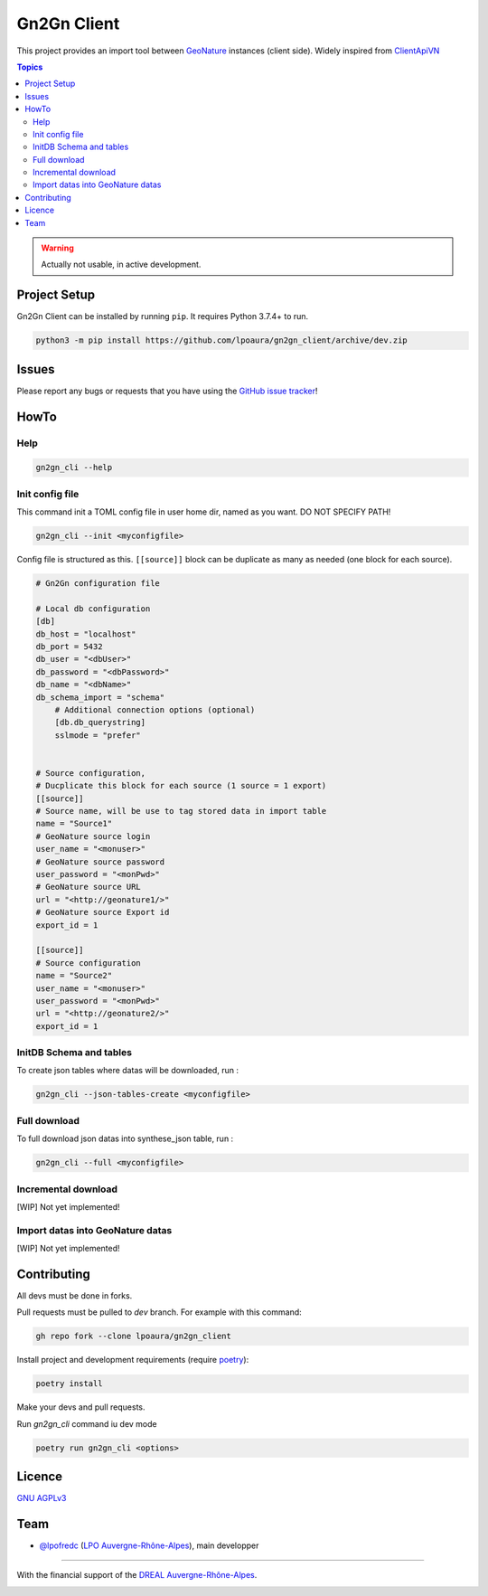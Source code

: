 **************
 Gn2Gn Client
**************

.. image:: https://img.shields.io/badge/python-3.6+-yellowgreen
   :target: https://www.python.org/
.. image:: https://img.shields.io/badge/PostgreSQL-10+-blue
   :target: https://www.postgresql.org/
.. image:: https://img.shields.io/badge/packaging%20tool-poetry-important
   :target: https://python-poetry.org/
.. image:: https://img.shields.io/badge/code%20style-black-black
   :target: https://github.com/psf/black
.. image:: https://img.shields.io/badge/licence-AGPL--3.0-blue
   :target: https://opensource.org/licenses/AGPL-3.0

This project provides an import tool between GeoNature_ instances (client side).
Widely inspired from `ClientApiVN <https://framagit.org/lpo/Client_API_VN/>`_


.. contents:: Topics

.. warning::
    Actually not usable, in active development.



.. image:: ./Gn2Gn.png
    :align: center
    :alt: Logo DREAL AuRA


Project Setup
=============

Gn2Gn Client can be installed by running ``pip``. It requires Python 3.7.4+ to run.

.. code-block:: bash

    python3 -m pip install https://github.com/lpoaura/gn2gn_client/archive/dev.zip


Issues
======

Please report any bugs or requests that you have using the `GitHub issue tracker <https://github.com/lpoaura/gn2gn_client/issues>`_!

HowTo
=====

Help
####

.. code-block:: bash

    gn2gn_cli --help

Init config file
################

This command init a TOML config file in user home dir, named as you want. DO NOT SPECIFY PATH!

.. code-block:: bash

    gn2gn_cli --init <myconfigfile>


Config file is structured as this. ``[[source]]`` block can be duplicate as many as needed (one block for each source).

.. code-block:: TOML

    # Gn2Gn configuration file

    # Local db configuration
    [db]
    db_host = "localhost"
    db_port = 5432
    db_user = "<dbUser>"
    db_password = "<dbPassword>"
    db_name = "<dbName>"
    db_schema_import = "schema"
        # Additional connection options (optional)
        [db.db_querystring]
        sslmode = "prefer"


    # Source configuration, 
    # Ducplicate this block for each source (1 source = 1 export)
    [[source]]
    # Source name, will be use to tag stored data in import table
    name = "Source1"
    # GeoNature source login
    user_name = "<monuser>"
    # GeoNature source password
    user_password = "<monPwd>"
    # GeoNature source URL
    url = "<http://geonature1/>"
    # GeoNature source Export id
    export_id = 1

    [[source]]
    # Source configuration
    name = "Source2"
    user_name = "<monuser>"
    user_password = "<monPwd>"
    url = "<http://geonature2/>"
    export_id = 1



InitDB  Schema and tables
#########################

To create json tables where datas will be downloaded, run : 

.. code-block:: bash

    gn2gn_cli --json-tables-create <myconfigfile>


Full download
#############

To full download json datas into synthese_json table, run : 

.. code-block:: bash

    gn2gn_cli --full <myconfigfile>

Incremental download
####################

[WIP] Not yet implemented!

Import datas into GeoNature datas
#################################


[WIP] Not yet implemented!

Contributing
============

All devs must be done in forks. 

Pull requests must be pulled to `dev` branch. For example with this command:

.. code-block:: bash

    gh repo fork --clone lpoaura/gn2gn_client


Install project and development requirements (require `poetry <https://python-poetry.org/>`_):

.. code-block:: bash

    poetry install

Make your devs and pull requests.

Run `gn2gn_cli` command iu dev mode

.. code-block:: bash

    poetry run gn2gn_cli <options>


Licence
=======

`GNU AGPLv3 <https://www.gnu.org/licenses/gpl.html>`_

Team
====

* `@lpofredc <https://github.com/lpofredc/>`_ (`LPO Auvergne-Rhône-Alpes <https://github.com/lpoaura/>`_), main developper


.. image:: https://raw.githubusercontent.com/lpoaura/biodivsport-widget/master/images/LPO_AuRA_l250px.png
    :align: center
    :height: 100px
    :alt: Logo LPOAuRA

.. _GeoNature: https://geonature.fr/

------------

With the financial support of the `DREAL Auvergne-Rhône-Alpes <http://www.auvergne-rhone-alpes.developpement-durable.gouv.fr/>`_.

.. image:: https://data.lpo-aura.org/web/images/blocmarque_pref_region_auvergne_rhone_alpes_rvb_web.png
    :align: center
    :height: 100px
    :alt: Logo DREAL AuRA